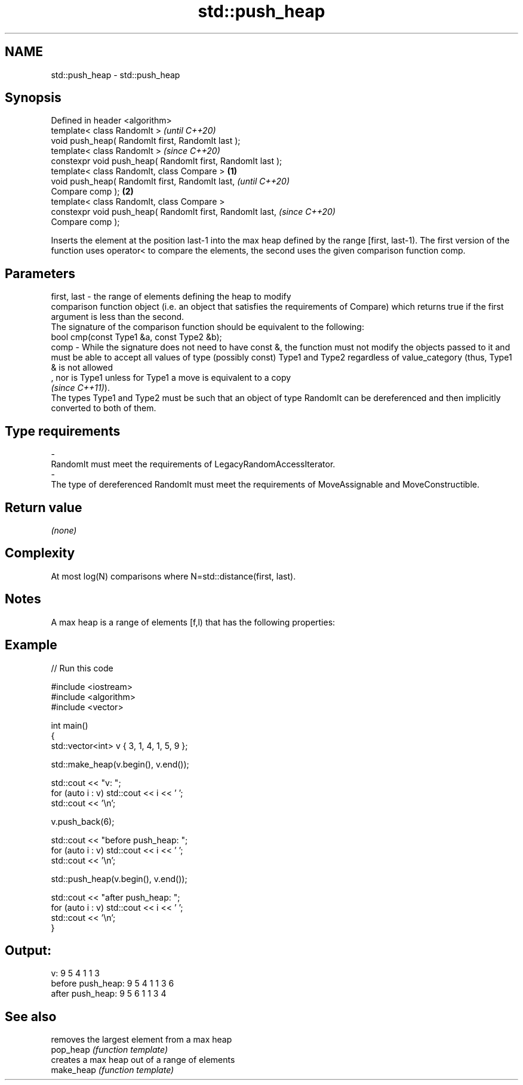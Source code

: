 .TH std::push_heap 3 "2020.03.24" "http://cppreference.com" "C++ Standard Libary"
.SH NAME
std::push_heap \- std::push_heap

.SH Synopsis

  Defined in header <algorithm>
  template< class RandomIt >                                         \fI(until C++20)\fP
  void push_heap( RandomIt first, RandomIt last );
  template< class RandomIt >                                         \fI(since C++20)\fP
  constexpr void push_heap( RandomIt first, RandomIt last );
  template< class RandomIt, class Compare >                  \fB(1)\fP
  void push_heap( RandomIt first, RandomIt last,                                   \fI(until C++20)\fP
  Compare comp );                                                \fB(2)\fP
  template< class RandomIt, class Compare >
  constexpr void push_heap( RandomIt first, RandomIt last,                         \fI(since C++20)\fP
  Compare comp );

  Inserts the element at the position last-1 into the max heap defined by the range [first, last-1). The first version of the function uses operator< to compare the elements, the second uses the given comparison function comp.

.SH Parameters


  first, last - the range of elements defining the heap to modify
                comparison function object (i.e. an object that satisfies the requirements of Compare) which returns true if the first argument is less than the second.
                The signature of the comparison function should be equivalent to the following:
                bool cmp(const Type1 &a, const Type2 &b);
  comp        - While the signature does not need to have const &, the function must not modify the objects passed to it and must be able to accept all values of type (possibly const) Type1 and Type2 regardless of value_category (thus, Type1 & is not allowed
                , nor is Type1 unless for Type1 a move is equivalent to a copy
                \fI(since C++11)\fP).
                The types Type1 and Type2 must be such that an object of type RandomIt can be dereferenced and then implicitly converted to both of them. 
.SH Type requirements
  -
  RandomIt must meet the requirements of LegacyRandomAccessIterator.
  -
  The type of dereferenced RandomIt must meet the requirements of MoveAssignable and MoveConstructible.


.SH Return value

  \fI(none)\fP

.SH Complexity

  At most log(N) comparisons where N=std::distance(first, last).

.SH Notes

  A max heap is a range of elements [f,l) that has the following properties:

.SH Example

  
// Run this code

    #include <iostream>
    #include <algorithm>
    #include <vector>

    int main()
    {
        std::vector<int> v { 3, 1, 4, 1, 5, 9 };

        std::make_heap(v.begin(), v.end());

        std::cout << "v: ";
        for (auto i : v) std::cout << i << ' ';
        std::cout << '\\n';

        v.push_back(6);

        std::cout << "before push_heap: ";
        for (auto i : v) std::cout << i << ' ';
        std::cout << '\\n';

        std::push_heap(v.begin(), v.end());

        std::cout << "after push_heap: ";
        for (auto i : v) std::cout << i << ' ';
        std::cout << '\\n';
    }

.SH Output:

    v: 9 5 4 1 1 3
    before push_heap: 9 5 4 1 1 3 6
    after push_heap:  9 5 6 1 1 3 4


.SH See also


            removes the largest element from a max heap
  pop_heap  \fI(function template)\fP
            creates a max heap out of a range of elements
  make_heap \fI(function template)\fP





